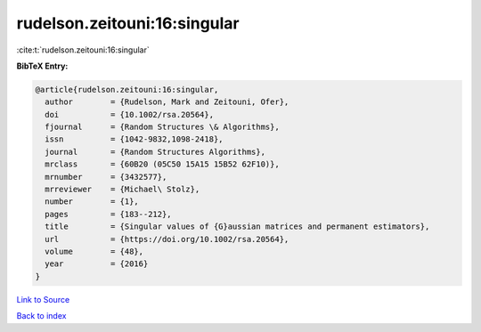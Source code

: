 rudelson.zeitouni:16:singular
=============================

:cite:t:`rudelson.zeitouni:16:singular`

**BibTeX Entry:**

.. code-block:: bibtex

   @article{rudelson.zeitouni:16:singular,
     author        = {Rudelson, Mark and Zeitouni, Ofer},
     doi           = {10.1002/rsa.20564},
     fjournal      = {Random Structures \& Algorithms},
     issn          = {1042-9832,1098-2418},
     journal       = {Random Structures Algorithms},
     mrclass       = {60B20 (05C50 15A15 15B52 62F10)},
     mrnumber      = {3432577},
     mrreviewer    = {Michael\ Stolz},
     number        = {1},
     pages         = {183--212},
     title         = {Singular values of {G}aussian matrices and permanent estimators},
     url           = {https://doi.org/10.1002/rsa.20564},
     volume        = {48},
     year          = {2016}
   }

`Link to Source <https://doi.org/10.1002/rsa.20564},>`_


`Back to index <../By-Cite-Keys.html>`_
